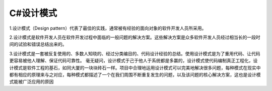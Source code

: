 C#设计模式
===================================
1.设计模式（Design pattern）代表了最佳的实践，通常被有经验的面向对象的软件开发人员所采用。

2.设计模式是软件开发人员在软件开发过程中面临的一般问题的解决方案。这些解决方案是众多软件开发人员经过相当长的一段时间的试验和错误总结出来的。

3.设计模式是一套被反复使用的、多数人知晓的、经过分类编目的、代码设计经验的总结。使用设计模式是为了重用代码、让代码更容易被他人理解、保证代码可靠性。 毫无疑问，设计模式于己于他人于系统都是多赢的，设计模式使代码编制真正工程化，设计模式是软件工程的基石，如同大厦的一块块砖石一样。项目中合理地运用设计模式可以完美地解决很多问题，每种模式在现实中都有相应的原理来与之对应，每种模式都描述了一个在我们周围不断重复发生的问题，以及该问题的核心解决方案，这也是设计模式能被广泛应用的原因

